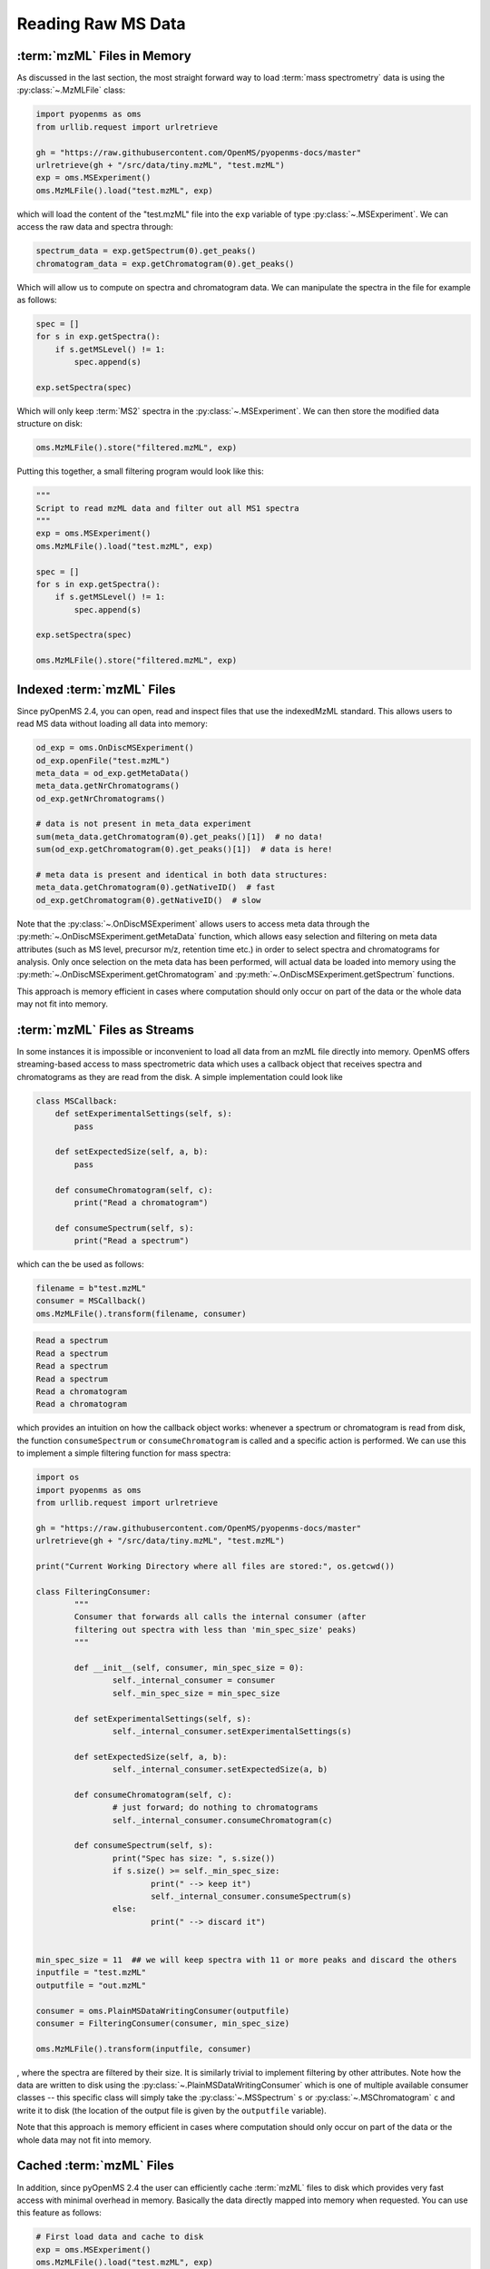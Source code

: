 Reading Raw MS Data
===========================

:term:`mzML` Files in Memory
****************************

As discussed in the last section, the most straight forward way to load :term:`mass
spectrometry` data is using the :py:class:`~.MzMLFile` class:

.. code-block:: python

    import pyopenms as oms
    from urllib.request import urlretrieve

    gh = "https://raw.githubusercontent.com/OpenMS/pyopenms-docs/master"
    urlretrieve(gh + "/src/data/tiny.mzML", "test.mzML")
    exp = oms.MSExperiment()
    oms.MzMLFile().load("test.mzML", exp)

which will load the content of the "test.mzML" file into the ``exp``
variable of type :py:class:`~.MSExperiment`. We can access the raw data and spectra through:

.. code-block:: python

    spectrum_data = exp.getSpectrum(0).get_peaks()
    chromatogram_data = exp.getChromatogram(0).get_peaks()

Which will allow us to compute on spectra and chromatogram data. We can
manipulate the spectra in the file for example as follows:

.. code-block:: python

    spec = []
    for s in exp.getSpectra():
        if s.getMSLevel() != 1:
            spec.append(s)

    exp.setSpectra(spec)

Which will only keep :term:`MS2` spectra in the :py:class:`~.MSExperiment`. We can then store the modified data structure on disk:

.. code-block:: python

    oms.MzMLFile().store("filtered.mzML", exp)

Putting this together, a small filtering program would look like this:

.. code-block:: python

    """
    Script to read mzML data and filter out all MS1 spectra
    """
    exp = oms.MSExperiment()
    oms.MzMLFile().load("test.mzML", exp)

    spec = []
    for s in exp.getSpectra():
        if s.getMSLevel() != 1:
            spec.append(s)

    exp.setSpectra(spec)

    oms.MzMLFile().store("filtered.mzML", exp)

Indexed :term:`mzML` Files
**************************

Since pyOpenMS 2.4, you can open, read and inspect files that use the
indexedMzML standard. This allows users to read MS data without loading all
data into memory:

.. code-block:: python

    od_exp = oms.OnDiscMSExperiment()
    od_exp.openFile("test.mzML")
    meta_data = od_exp.getMetaData()
    meta_data.getNrChromatograms()
    od_exp.getNrChromatograms()

    # data is not present in meta_data experiment
    sum(meta_data.getChromatogram(0).get_peaks()[1])  # no data!
    sum(od_exp.getChromatogram(0).get_peaks()[1])  # data is here!

    # meta data is present and identical in both data structures:
    meta_data.getChromatogram(0).getNativeID()  # fast
    od_exp.getChromatogram(0).getNativeID()  # slow

Note that the :py:class:`~.OnDiscMSExperiment` allows users to access meta data through
the :py:meth:`~.OnDiscMSExperiment.getMetaData` function, which allows easy selection and filtering on meta
data attributes (such as MS level, precursor m/z, retention time etc.) in
order to select spectra and chromatograms for analysis. Only once selection on
the meta data has been performed, will actual data be loaded into memory using
the :py:meth:`~.OnDiscMSExperiment.getChromatogram` and :py:meth:`~.OnDiscMSExperiment.getSpectrum` functions.

This approach is memory efficient in cases where computation should only occur
on part of the data or the whole data may not fit into memory.

:term:`mzML` Files as Streams
*****************************

In some instances it is impossible or inconvenient to load all data from an
mzML file directly into memory. OpenMS offers streaming-based access to mass
spectrometric data which uses a callback object that receives spectra and
chromatograms as they are read from the disk. A simple implementation could look like

.. code-block:: python

    class MSCallback:
        def setExperimentalSettings(self, s):
            pass

        def setExpectedSize(self, a, b):
            pass

        def consumeChromatogram(self, c):
            print("Read a chromatogram")

        def consumeSpectrum(self, s):
            print("Read a spectrum")


which can the be used as follows:

.. code-block:: python

    filename = b"test.mzML"
    consumer = MSCallback()
    oms.MzMLFile().transform(filename, consumer)
	
.. code-block:: output
	
    Read a spectrum
    Read a spectrum
    Read a spectrum
    Read a spectrum
    Read a chromatogram
    Read a chromatogram

which provides an intuition on how the callback object works: whenever a
spectrum or chromatogram is read from disk, the function ``consumeSpectrum`` or
``consumeChromatogram`` is called and a specific action is performed. We can
use this to implement a simple filtering function for mass spectra:

.. code-block:: python

	import os
	import pyopenms as oms
	from urllib.request import urlretrieve

	gh = "https://raw.githubusercontent.com/OpenMS/pyopenms-docs/master"
	urlretrieve(gh + "/src/data/tiny.mzML", "test.mzML")

	print("Current Working Directory where all files are stored:", os.getcwd())

	class FilteringConsumer:
		"""
		Consumer that forwards all calls the internal consumer (after
		filtering out spectra with less than 'min_spec_size' peaks)
		"""

		def __init__(self, consumer, min_spec_size = 0):
			self._internal_consumer = consumer
			self._min_spec_size = min_spec_size

		def setExperimentalSettings(self, s):
			self._internal_consumer.setExperimentalSettings(s)

		def setExpectedSize(self, a, b):
			self._internal_consumer.setExpectedSize(a, b)

		def consumeChromatogram(self, c):
			# just forward; do nothing to chromatograms
			self._internal_consumer.consumeChromatogram(c)

		def consumeSpectrum(self, s):
			print("Spec has size: ", s.size())
			if s.size() >= self._min_spec_size:
				print(" --> keep it")
				self._internal_consumer.consumeSpectrum(s)
			else:
				print(" --> discard it")


	min_spec_size = 11  ## we will keep spectra with 11 or more peaks and discard the others
	inputfile = "test.mzML"
	outputfile = "out.mzML"

	consumer = oms.PlainMSDataWritingConsumer(outputfile)
	consumer = FilteringConsumer(consumer, min_spec_size)

	oms.MzMLFile().transform(inputfile, consumer)

, where the spectra are filtered by their size. It is
similarly trivial to implement filtering by other attributes. Note how the data
are written to disk using the :py:class:`~.PlainMSDataWritingConsumer` which is one of
multiple available consumer classes -- this specific class will simply take the
:py:class:`~.MSSpectrum` ``s`` or :py:class:`~.MSChromatogram` ``c`` and write it to disk (the location of the
output file is given by the ``outputfile`` variable).

Note that this approach is memory efficient in cases where computation should
only occur on part of the data or the whole data may not fit into memory.


Cached :term:`mzML` Files
*************************

In addition, since pyOpenMS 2.4 the user can efficiently cache :term:`mzML` files to disk which
provides very fast access with minimal overhead in memory. Basically the data
directly mapped into memory when requested. You can use this feature as follows:

.. code-block:: python

    # First load data and cache to disk
    exp = oms.MSExperiment()
    oms.MzMLFile().load("test.mzML", exp)
    oms.CachedmzML().store("myCache.mzML", exp)

    # Now load data
    cfile = oms.CachedmzML()
    oms.CachedmzML().load("myCache.mzML", cfile)

    meta_data = cfile.getMetaData()
    cfile.getNrChromatograms()
    cfile.getNrSpectra()

    # data is not present in meta_data experiment
    sum(meta_data.getChromatogram(0).get_peaks()[1])  # no data!
    sum(cfile.getChromatogram(0).get_peaks()[1])  # data is here!

    # meta data is present and identical in both data structures:
    meta_data.getChromatogram(0).getNativeID()  # fast
    cfile.getChromatogram(0).getNativeID()  # slow

Note that the :py:class:`~.CachedmzML` allows users to access meta data through
the :py:meth:`~.CachedmzML.getMetaData` function, which allows easy selection and filtering on meta
data attributes (such as MS level, precursor m/z, retention time etc.) in
order to select spectra and chromatograms for analysis. Only once selection on
the meta data has been performed, will actual data be loaded into memory using
the :py:meth:`~.CachedmzML.getChromatogram` and :py:meth:`~.CachedmzML.getSpectrum` functions.

Note that in the example above all data is loaded into memory first and then
cached to disk. This is not very efficient and we can use the
:py:class:`~.MSDataCachedConsumer` to directly cache to disk (without loading any data
into memory):

.. code-block:: python

    # First cache to disk
    # Note: writing meta data to myCache2.mzML is required
    cacher = oms.MSDataCachedConsumer("myCache2.mzML.cached")
    exp = oms.MSExperiment()
    oms.MzMLFile().transform(b"test.mzML", cacher, exp)
    oms.CachedMzMLHandler().writeMetadata(exp, "myCache2.mzML")
    del cacher

    # Now load data
    cfile = oms.CachedmzML()
    oms.CachedmzML().load("myCache2.mzML", cfile)

    meta_data = cfile.getMetaData()
    # data is not present in meta_data experiment
    sum(meta_data.getChromatogram(0).get_peaks()[1])  # no data!
    sum(cfile.getChromatogram(0).get_peaks()[1])  # data is here!

This approach is now memory efficient in cases where computation should only occur
on part of the data or the whole data may not fit into memory.
